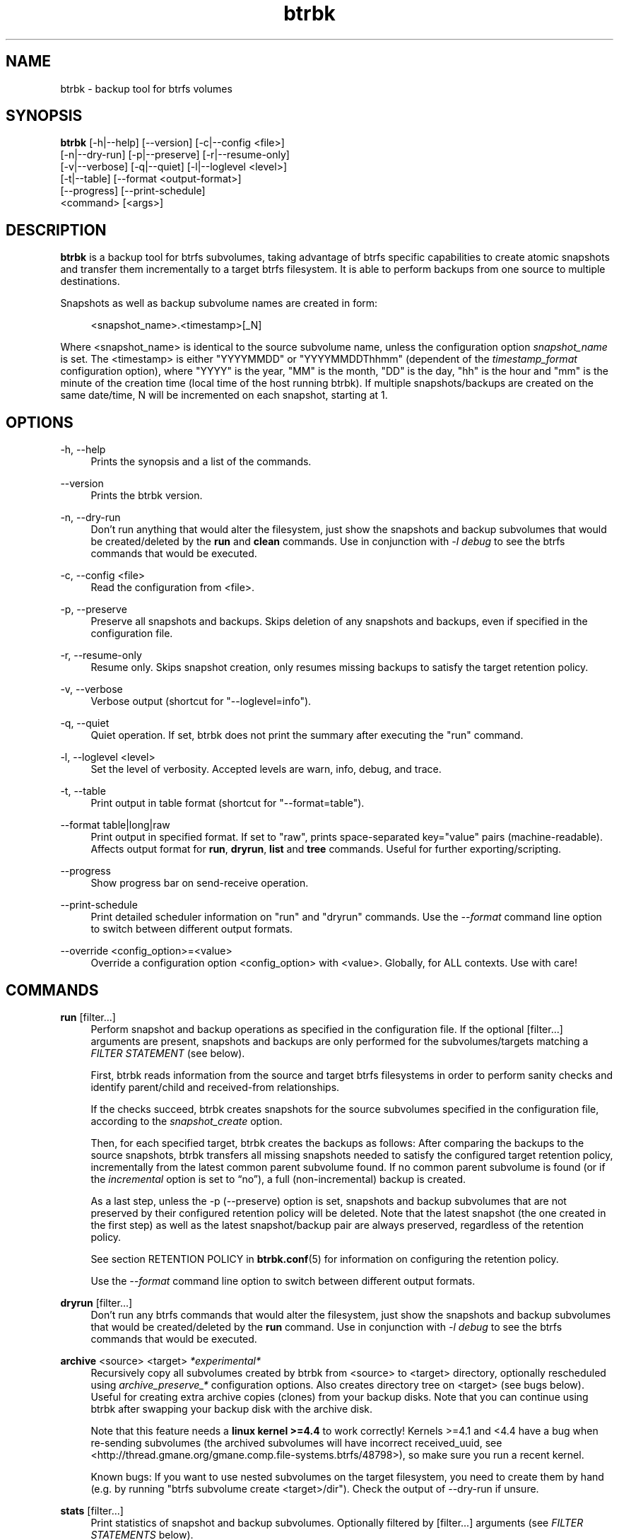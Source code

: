 .TH "btrbk" "1" "2016-04-14" "btrbk v0.23.0-dev" ""
.\" disable hyphenation
.nh
.\" disable justification (adjust text to left margin only)
.ad l
.SH NAME
btrbk \- backup tool for btrfs volumes
.SH SYNOPSIS
.nf
\fBbtrbk\fR [\-h|\-\-help] [\-\-version] [\-c|\-\-config <file>]
      [\-n|\-\-dry\-run] [\-p|\-\-preserve] [\-r|\-\-resume\-only]
      [\-v|\-\-verbose] [\-q|\-\-quiet] [\-l|\-\-loglevel <level>]
      [\-t|\-\-table] [\-\-format <output\-format>]
      [\-\-progress] [\-\-print\-schedule]
      <command> [<args>]
.fi
.SH DESCRIPTION
\fBbtrbk\fR is a backup tool for btrfs subvolumes, taking advantage of
btrfs specific capabilities to create atomic snapshots and transfer
them incrementally to a target btrfs filesystem. It is able to perform
backups from one source to multiple destinations.
.PP
Snapshots as well as backup subvolume names are created in form:
.PP
.RS 4
<snapshot_name>.<timestamp>[_N]
.RE
.PP
Where <snapshot_name> is identical to the source subvolume name,
unless the configuration option \fIsnapshot_name\fR is set. The
<timestamp> is either "YYYYMMDD" or "YYYYMMDDThhmm" (dependent of the
\fItimestamp_format\fR configuration option), where "YYYY" is the
year, "MM" is the month, "DD" is the day, "hh" is the hour and "mm" is
the minute of the creation time (local time of the host running
btrbk). If multiple snapshots/backups are created on the same
date/time, N will be incremented on each snapshot, starting at 1.
.SH OPTIONS
.PP
\-h, \-\-help
.RS 4
Prints the synopsis and a list of the commands.
.RE
.PP
\-\-version
.RS 4
Prints the btrbk version.
.RE
.PP
\-n, \-\-dry\-run
.RS 4
Don't run anything that would alter the filesystem, just show the
snapshots and backup subvolumes that would be created/deleted by the
\fBrun\fR and \fBclean\fR commands. Use in conjunction with \fI\-l
debug\fR to see the btrfs commands that would be executed.
.RE
.PP
\-c, \-\-config <file>
.RS 4
Read the configuration from <file>.
.RE
.PP
\-p, \-\-preserve
.RS 4
Preserve all snapshots and backups. Skips deletion of any snapshots
and backups, even if specified in the configuration file.
.RE
.PP
\-r, \-\-resume-only
.RS 4
Resume only. Skips snapshot creation, only resumes missing backups to
satisfy the target retention policy.
.RE
.PP
\-v, \-\-verbose
.RS 4
Verbose output (shortcut for "\-\-loglevel=info").
.RE
.PP
\-q, \-\-quiet
.RS 4
Quiet operation. If set, btrbk does not print the summary after
executing the "run" command.
.RE
.PP
\-l, \-\-loglevel <level>
.RS 4
Set the level of verbosity. Accepted levels are warn, info, debug,
and trace.
.RE
.PP
\-t, \-\-table
.RS 4
Print output in table format (shortcut for "--format=table").
.RE
.PP
\-\-format table|long|raw
.RS 4
Print output in specified format. If set to "raw", prints
space-separated key="value" pairs (machine-readable). Affects output
format for \fBrun\fR, \fBdryrun\fR, \fBlist\fR and \fBtree\fR
commands. Useful for further exporting/scripting.
.RE
.PP
\-\-progress
.RS 4
Show progress bar on send-receive operation.
.RE
.PP
\-\-print\-schedule
.RS 4
Print detailed scheduler information on "run" and "dryrun"
commands. Use the \fI\-\-format\fR command line option to switch
between different output formats.
.RE
.PP
\-\-override <config_option>=<value>
.RS 4
Override a configuration option <config_option> with <value>.
Globally, for ALL contexts. Use with care!
.RE
.SH COMMANDS
.PP
.B run
[filter...]
.RS 4
Perform snapshot and backup operations as specified in the
configuration file. If the optional [filter...] arguments are present,
snapshots and backups are only performed for the subvolumes/targets
matching a \fIFILTER STATEMENT\fR (see below).
.PP
First, btrbk reads information from the source and target btrfs
filesystems in order to perform sanity checks and identify
parent/child and received-from relationships.
.PP
If the checks succeed, btrbk creates snapshots for the source
subvolumes specified in the configuration file, according to the
\fIsnapshot_create\fR option.
.PP
Then, for each specified target, btrbk creates the backups as follows:
After comparing the backups to the source snapshots, btrbk transfers
all missing snapshots needed to satisfy the configured target
retention policy, incrementally from the latest common parent
subvolume found. If no common parent subvolume is found (or if the
\fIincremental\fR option is set to \[lq]no\[rq]), a full
(non-incremental) backup is created.
.PP
As a last step, unless the \-p (\-\-preserve) option is set, snapshots
and backup subvolumes that are not preserved by their configured
retention policy will be deleted. Note that the latest snapshot (the
one created in the first step) as well as the latest snapshot/backup
pair are always preserved, regardless of the retention policy.
.PP
See section RETENTION POLICY in
.BR btrbk.conf (5)
for information on configuring the retention policy.
.PP
Use the \fI\-\-format\fR command line option to switch between
different output formats.
.RE
.PP
.B dryrun
[filter...]
.RS 4
Don't run any btrfs commands that would alter the filesystem, just
show the snapshots and backup subvolumes that would be created/deleted
by the \fBrun\fR command. Use in conjunction with \fI\-l debug\fR to
see the btrfs commands that would be executed.
.RE
.PP
.B archive
<source> <target>
.I *experimental*
.RS 4
Recursively copy all subvolumes created by btrbk from <source> to
<target> directory, optionally rescheduled using
\fIarchive_preserve_*\fR configuration options. Also creates directory
tree on <target> (see bugs below). Useful for creating extra archive
copies (clones) from your backup disks. Note that you can continue
using btrbk after swapping your backup disk with the archive disk.
.PP
Note that this feature needs a \fBlinux kernel >=4.4\fR to work
correctly! Kernels >=4.1 and <4.4 have a bug when re-sending
subvolumes (the archived subvolumes will have incorrect received_uuid,
see <http://thread.gmane.org/gmane.comp.file-systems.btrfs/48798>), so
make sure you run a recent kernel.
.PP
Known bugs: If you want to use nested subvolumes on the target
filesystem, you need to create them by hand (e.g. by running "btrfs
subvolume create <target>/dir"). Check the output of --dry-run if
unsure.
.RE
.PP
.B stats
[filter...]
.RS 4
Print statistics of snapshot and backup subvolumes. Optionally
filtered by [filter...] arguments (see \fIFILTER STATEMENTS\fR below).
.RE
.PP
.B list
<subcommand> [filter...]
.RS 4
Print information defined by <subcommand> in a tabular form. Optionally
filtered by [filter...] arguments (see \fIFILTER STATEMENTS\fR
below).
.PP
Available subcommands:
.TP 11
.B snapshots
All snapshots (and corresponding backups).
.PD 0
.TP 11
.B backups
All backups (and corresponding snapshots).
.TP 11
.B latest
Most recent common snapshot/backup pair, or most recent snapshot if no
common found.
.TP 11
.B config
Configured source/snapshot/target relations.
.TP 11
.B source
Configured source/snapshot relations.
.TP 11
.B volume
Configured volume sections.
.TP 11
.B target
Configured targets.
.PD
.PP
Use the \fI\-\-format\fR command line option to switch between
different output formats.
.RE
.PP
.B clean
[filter...]
.RS 4
Delete incomplete (garbled) backups. Incomplete backups can be left
behind on network errors or kill signals while a send/receive
operation is ongoing, and are identified by the "received_uuid" flag
not being set on a target (backup) subvolume.
.RE
.PP
.B usage
[filter...]
.RS 4
Print filesystem usage information for all source/target
volumes. Optionally filtered by [filter...] arguments (see \fIFILTER
STATEMENTS\fR below).
.RE
.PP
.B origin
<subvolume>
.RS 4
Print the subvolume origin tree: Shows the parent-child relationships
as well as the received-from information. Use the \fI\-\-format\fR
command line option to switch between different output formats.
.RE
.PP
.B diff
<from> <to>
.RS 4
Print new files since subvolume <from> for subvolume <to>.
.RE
.PP
.B config
print|print-all
.RS 4
Prints the parsed configuration file. Use the \fI\-\-format\fR command
line option to switch between different output formats.
.RE
.SH FILTER STATEMENTS
Filter arguments are accepted in form:
.PP
[hostname:]<volume-directory>
.RS 4
Matches all subvolumes and targets of a \fIvolume\fR configuration
section.
.RE
.PP
[hostname:]<volume-directory>/<subvolume-name>
.RS 4
Matches the specified subvolume and all targets of a \fIsubvolume\fR
configuration section.
.RE
.PP
[hostname:]<target-directory>
.RS 4
Matches all targets of a \fItarget\fR configuration section.
.RE
.PP
[hostname:]<target-directory>/<snapshot-name>
.RS 4
Matches a single target of a \fItarget\fR section within a
\fIsubvolume\fR section with given <snapshot-name>.
.RE
.PP
<group-name>
.RS 4
Matches the \fIgroup\fR configuration option of a \fIvolume\fR,
\fIsubvolume\fR or \fItarget\fR section.
.RE
.PP
For convenience, [hostname:] can be specified as either "hostname:" or
"ssh://hostname/".
.SH FILES
.PP
/etc/btrbk.conf
.br
/etc/btrbk/btrbk.conf
.RS 4
Default configuration file. The file format and configuration options
are described in
.BR btrbk.conf (5).
.RE
.PD
.SH EXIT STATUS
\fBbtrbk\fR returns the following error codes:
.IP "0" 4
No problems occurred.
.IP "1" 4
Generic error code.
.IP "2" 4
Parse error: when parsing command-line options or configuration file.
.IP "10" 4
Backup abort: At least one backup task aborted.
.IP "255" 4
Script error.
.SH AVAILABILITY
Please refer to the btrbk project page \fBhttp://digint.ch/btrbk/\fR
for further details.
.SH SEE ALSO
.BR btrbk.conf (5),
.BR btrfs (1)
.PP
For more information about btrfs and incremental backups, see the web
site at https://btrfs.wiki.kernel.org/index.php/Incremental_Backup
.SH AUTHOR
Axel Burri <axel@tty0.ch>
